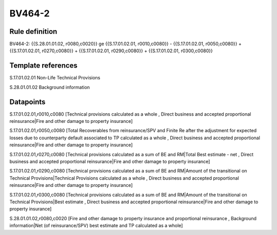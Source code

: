 =======
BV464-2
=======

Rule definition
---------------

BV464-2: {{S.28.01.01.02, r0080,c0020}} ge {{S.17.01.02.01, r0010,c0080}} - {{S.17.01.02.01, r0050,c0080}} + {{S.17.01.02.01, r0270,c0080}} + {{S.17.01.02.01, r0290,c0080}} + {{S.17.01.02.01, r0300,c0080}}


Template references
-------------------

S.17.01.02.01 Non-Life Technical Provisions

S.28.01.01.02 Background information


Datapoints
----------

S.17.01.02.01,r0010,c0080 [Technical provisions calculated as a whole , Direct business and accepted proportional reinsurance|Fire and other damage to property insurance]

S.17.01.02.01,r0050,c0080 [Total Recoverables from reinsurance/SPV and Finite Re after the adjustment for expected losses due to counterparty default associated to TP calculated as a whole , Direct business and accepted proportional reinsurance|Fire and other damage to property insurance]

S.17.01.02.01,r0270,c0080 [Technical provisions calculated as a sum of BE and RM|Total Best estimate - net , Direct business and accepted proportional reinsurance|Fire and other damage to property insurance]

S.17.01.02.01,r0290,c0080 [Technical provisions calculated as a sum of BE and RM|Amount of the transitional on Technical Provisions|Technical Provisions calculated as a whole , Direct business and accepted proportional reinsurance|Fire and other damage to property insurance]

S.17.01.02.01,r0300,c0080 [Technical provisions calculated as a sum of BE and RM|Amount of the transitional on Technical Provisions|Best estimate , Direct business and accepted proportional reinsurance|Fire and other damage to property insurance]

S.28.01.01.02,r0080,c0020 [Fire and other damage to property insurance and proportional reinsurance , Background information|Net (of reinsurance/SPV) best estimate and TP calculated as a whole]



